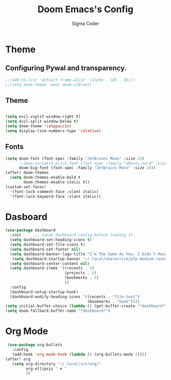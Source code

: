 #+TITLE: Doom Emacs's Config
#+AUTHOR: Sigma Coder
#+DESCRIPTION: These are mine doom emacs config.
* Theme
** Configuring Pywal and transparency.
#+begin_src emacs-lisp
;;(add-to-list 'default-frame-alist '(alpha . (85 . 85)))
;;(setq doom-theme 'ewal-doom-vibrant)
#+end_src
** Theme
#+begin_src emacs-lisp

(setq evil-vsplit-window-right t)
(setq evil-split-window-below t)
(setq doom-theme 'catppuccin)
(setq display-line-numbers-type 'relative)
#+end_src
** Fonts
#+begin_src emacs-lisp
(setq doom-font (font-spec :family "JetBrains Mono" :size 15)
      ;;doom-variable-pitch-font (font-spec :family "Ubuntu nerd" :size 15)
      doom-big-font (font-spec :family "JetBrains Mono" :size 24))
(after! doom-themes
  (setq doom-themes-enable-bold t
        doom-themes-enable-italic t))
(custom-set-faces!
  '(font-lock-comment-face :slant italic)
  '(font-lock-keyword-face :slant italic))

#+end_src
* Dasboard
#+begin_src emacs-lisp
(use-package dashboard
  :init      ;; tweak dashboard config before loading it
  (setq dashboard-set-heading-icons t)
  (setq dashboard-set-file-icons t)
  (setq dashboard-set-footer nil)
  (setq dashboard-banner-logo-title "I'm The Same As You. I Didn't Have Any Other Choice.")
   (setq dashboard-startup-banner "~/.local/share/rice/pfp-medium-round.png")  ;; use custom image as banner
  (setq dashboard-center-content nil)
  (setq dashboard-items '((recents . 5)
                          (projects . 5)
                          (bookmarks . 5)
                          ))
  :config
  (dashboard-setup-startup-hook)
  (dashboard-modify-heading-icons '((recents . "file-text")
                                    (bookmarks . "book"))))
(setq initial-buffer-choice (lambda () (get-buffer-create "*dashboard*")))
(setq doom-fallback-buffer-name "*dashboard*")
#+end_src


* Org Mode
#+begin_src emacs-lisp
 (use-package org-bullets
   :config
   (add-hook 'org-mode-hook (lambda () (org-bullets-mode 1))))
(after! org
   (setq org-directory "~/.local/src/org/"
         org-ellipsis " ▼ "
         ))
#+end_src
